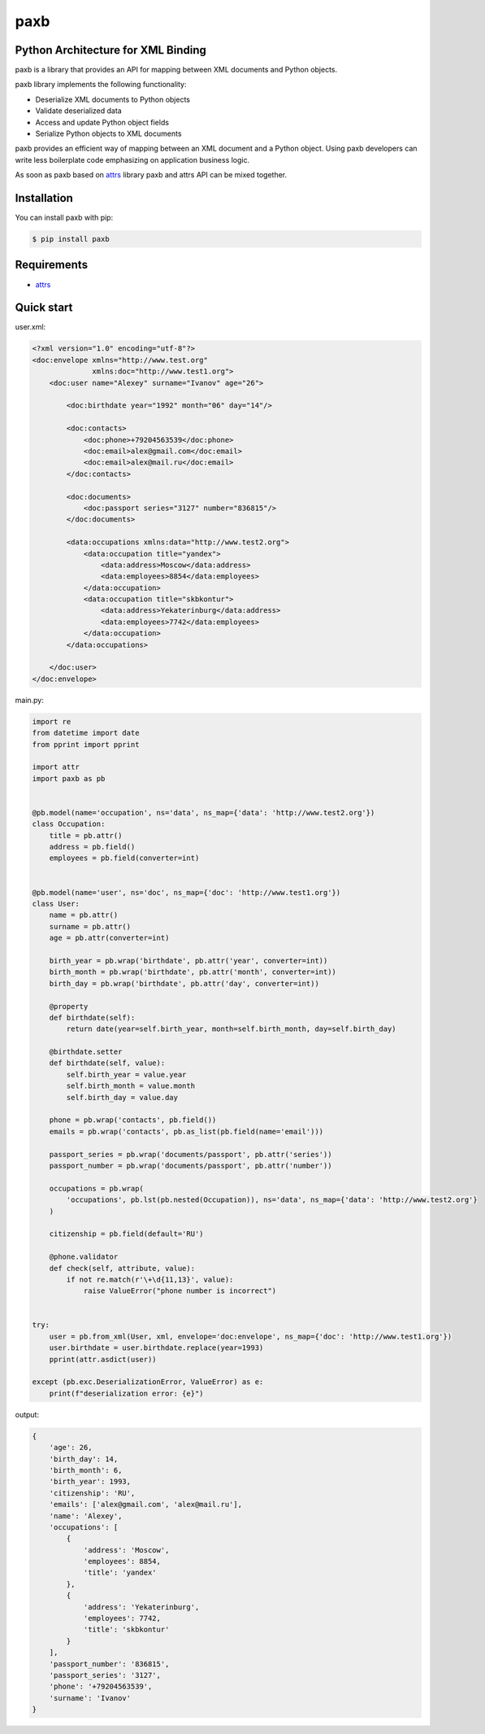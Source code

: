 ====
paxb
====

.. image:: https://travis-ci.org/dapper91/paxb.svg?branch=master
    :target: https://travis-ci.org/dapper91/paxb
    :alt: Build status
.. image:: https://img.shields.io/pypi/l/paxb.svg
    :target: https://pypi.org/project/paxb
    :alt: License
.. image:: https://img.shields.io/pypi/pyversions/paxb.svg
    :target: https://pypi.org/project/paxb
    :alt: Supported Python versions


Python Architecture for XML Binding
===================================

paxb is a library that provides an API for mapping between XML documents and Python objects.

paxb library implements the following functionality:

- Deserialize XML documents to Python objects
- Validate deserialized data
- Access and update Python object fields
- Serialize Python objects to XML documents

paxb provides an efficient way of mapping between an XML document and a Python object. Using paxb
developers can write less boilerplate code emphasizing on application business logic.

As soon as paxb based on `attrs <https://www.attrs.org/en/stable/index.html>`_ library paxb and attrs
API can be mixed together.


Installation
============

You can install paxb with pip:

.. code-block:: console

    $ pip install paxb


Requirements
============

- `attrs <https://www.attrs.org/en/stable/index.html>`_


Quick start
===========

user.xml:

.. code-block:: xml

    <?xml version="1.0" encoding="utf-8"?>
    <doc:envelope xmlns="http://www.test.org"
                  xmlns:doc="http://www.test1.org">
        <doc:user name="Alexey" surname="Ivanov" age="26">

            <doc:birthdate year="1992" month="06" day="14"/>

            <doc:contacts>
                <doc:phone>+79204563539</doc:phone>
                <doc:email>alex@gmail.com</doc:email>
                <doc:email>alex@mail.ru</doc:email>
            </doc:contacts>

            <doc:documents>
                <doc:passport series="3127" number="836815"/>
            </doc:documents>

            <data:occupations xmlns:data="http://www.test2.org">
                <data:occupation title="yandex">
                    <data:address>Moscow</data:address>
                    <data:employees>8854</data:employees>
                </data:occupation>
                <data:occupation title="skbkontur">
                    <data:address>Yekaterinburg</data:address>
                    <data:employees>7742</data:employees>
                </data:occupation>
            </data:occupations>

        </doc:user>
    </doc:envelope>


main.py:

.. code-block:: python

    import re
    from datetime import date
    from pprint import pprint

    import attr
    import paxb as pb


    @pb.model(name='occupation', ns='data', ns_map={'data': 'http://www.test2.org'})
    class Occupation:
        title = pb.attr()
        address = pb.field()
        employees = pb.field(converter=int)


    @pb.model(name='user', ns='doc', ns_map={'doc': 'http://www.test1.org'})
    class User:
        name = pb.attr()
        surname = pb.attr()
        age = pb.attr(converter=int)

        birth_year = pb.wrap('birthdate', pb.attr('year', converter=int))
        birth_month = pb.wrap('birthdate', pb.attr('month', converter=int))
        birth_day = pb.wrap('birthdate', pb.attr('day', converter=int))

        @property
        def birthdate(self):
            return date(year=self.birth_year, month=self.birth_month, day=self.birth_day)

        @birthdate.setter
        def birthdate(self, value):
            self.birth_year = value.year
            self.birth_month = value.month
            self.birth_day = value.day

        phone = pb.wrap('contacts', pb.field())
        emails = pb.wrap('contacts', pb.as_list(pb.field(name='email')))

        passport_series = pb.wrap('documents/passport', pb.attr('series'))
        passport_number = pb.wrap('documents/passport', pb.attr('number'))

        occupations = pb.wrap(
            'occupations', pb.lst(pb.nested(Occupation)), ns='data', ns_map={'data': 'http://www.test2.org'}
        )

        citizenship = pb.field(default='RU')

        @phone.validator
        def check(self, attribute, value):
            if not re.match(r'\+\d{11,13}', value):
                raise ValueError("phone number is incorrect")


    try:
        user = pb.from_xml(User, xml, envelope='doc:envelope', ns_map={'doc': 'http://www.test1.org'})
        user.birthdate = user.birthdate.replace(year=1993)
        pprint(attr.asdict(user))

    except (pb.exc.DeserializationError, ValueError) as e:
        print(f"deserialization error: {e}")


output:

.. code-block:: python

    {
        'age': 26,
        'birth_day': 14,
        'birth_month': 6,
        'birth_year': 1993,
        'citizenship': 'RU',
        'emails': ['alex@gmail.com', 'alex@mail.ru'],
        'name': 'Alexey',
        'occupations': [
            {
                'address': 'Moscow',
                'employees': 8854,
                'title': 'yandex'
            },
            {
                'address': 'Yekaterinburg',
                'employees': 7742,
                'title': 'skbkontur'
            }
        ],
        'passport_number': '836815',
        'passport_series': '3127',
        'phone': '+79204563539',
        'surname': 'Ivanov'
    }
